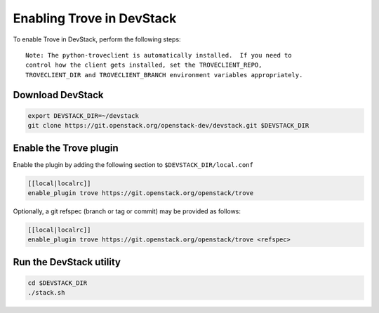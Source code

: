 ===========================
 Enabling Trove in DevStack
===========================

To enable Trove in DevStack, perform the following steps:

::

    Note: The python-troveclient is automatically installed.  If you need to
    control how the client gets installed, set the TROVECLIENT_REPO,
    TROVECLIENT_DIR and TROVECLIENT_BRANCH environment variables appropriately.


Download DevStack
=================

.. sourcecode:: bash

    export DEVSTACK_DIR=~/devstack
    git clone https://git.openstack.org/openstack-dev/devstack.git $DEVSTACK_DIR

Enable the Trove plugin
=======================

Enable the plugin by adding the following section to
``$DEVSTACK_DIR/local.conf``

.. sourcecode:: bash

     [[local|localrc]]
     enable_plugin trove https://git.openstack.org/openstack/trove

Optionally, a git refspec (branch or tag or commit) may be provided as follows:

.. sourcecode:: bash

     [[local|localrc]]
     enable_plugin trove https://git.openstack.org/openstack/trove <refspec>

Run the DevStack utility
========================

.. sourcecode:: bash

     cd $DEVSTACK_DIR
     ./stack.sh
